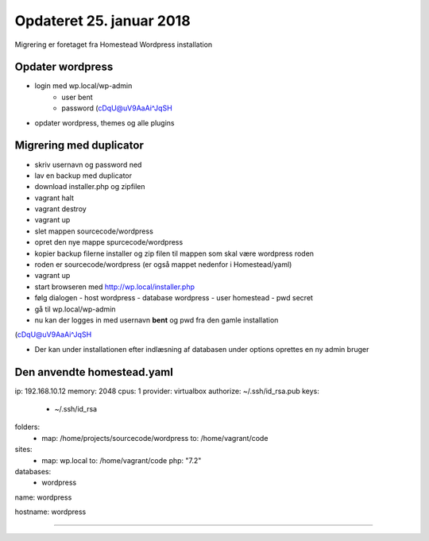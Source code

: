 Opdateret 25. januar 2018
=========================

Migrering er foretaget fra Homestead Wordpress installation

Opdater wordpress 
-----------------
- login med wp.local/wp-admin 
   - user bent 
   - password (cDqU@uV9AaAi^JqSH

- opdater wordpress, themes og alle plugins

Migrering med duplicator
------------------------
- skriv usernavn og password ned

- lav en backup med duplicator
- download installer.php og zipfilen
- vagrant halt
- vagrant destroy
- vagrant up
- slet mappen sourcecode/wordpress
- opret den nye mappe spurcecode/wordpress
- kopier backup filerne installer og zip filen til mappen som skal være wordpress roden
- roden er sourcecode/wordpress (er også mappet nedenfor i Homestead/yaml)
- vagrant up
- start browseren med http://wp.local/installer.php
- følg dialogen
  - host wordpress
  - database wordpress
  - user homestead
  - pwd secret
- gå til wp.local/wp-admin
- nu kan der logges in med usernavn **bent** og pwd fra den gamle installation 
(cDqU@uV9AaAi^JqSH

- Der kan under installationen efter indlæsning af databasen under options oprettes en ny admin bruger

Den anvendte homestead.yaml
---------------------------

ip: 192.168.10.12
memory: 2048
cpus: 1
provider: virtualbox
authorize: ~/.ssh/id_rsa.pub
keys:
    - ~/.ssh/id_rsa

folders:
    - map: /home/projects/sourcecode/wordpress
      to: /home/vagrant/code

sites:
    - map: wp.local
      to: /home/vagrant/code
      php: "7.2"

databases:
    - wordpress

name: wordpress

hostname: wordpress

----------------------------


